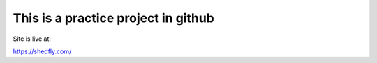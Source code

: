 
This is a practice project in github
------------------------------------

Site is live at:

https://shedfly.com/
